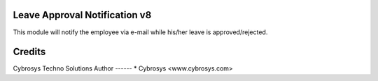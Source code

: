 Leave Approval Notification v8
==============================

This module will notify the employee via e-mail while his/her leave is approved/rejected.
   
Credits
=======
Cybrosys Techno Solutions
Author
------
* Cybrosys <www.cybrosys.com>
